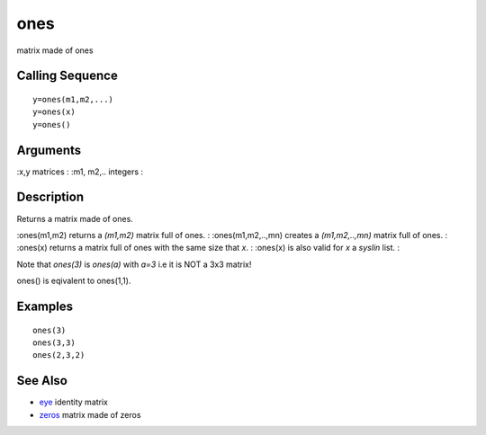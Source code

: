 


ones
====

matrix made of ones



Calling Sequence
~~~~~~~~~~~~~~~~


::

    y=ones(m1,m2,...)
    y=ones(x)
    y=ones()




Arguments
~~~~~~~~~

:x,y matrices
: :m1, m2,.. integers
:



Description
~~~~~~~~~~~

Returns a matrix made of ones.

:ones(m1,m2) returns a `(m1,m2)` matrix full of ones.
: :ones(m1,m2,..,mn) creates a `(m1,m2,..,mn)` matrix full of ones.
: :ones(x) returns a matrix full of ones with the same size that `x`.
: :ones(x) is also valid for `x` a `syslin` list.
:

Note that `ones(3)` is `ones(a)` with `a=3` i.e it is NOT a 3x3
matrix!

ones() is eqivalent to ones(1,1).



Examples
~~~~~~~~


::

    ones(3)
    ones(3,3)
    ones(2,3,2)




See Also
~~~~~~~~


+ `eye`_ identity matrix
+ `zeros`_ matrix made of zeros


.. _zeros: zeros.html
.. _eye: eye.html


